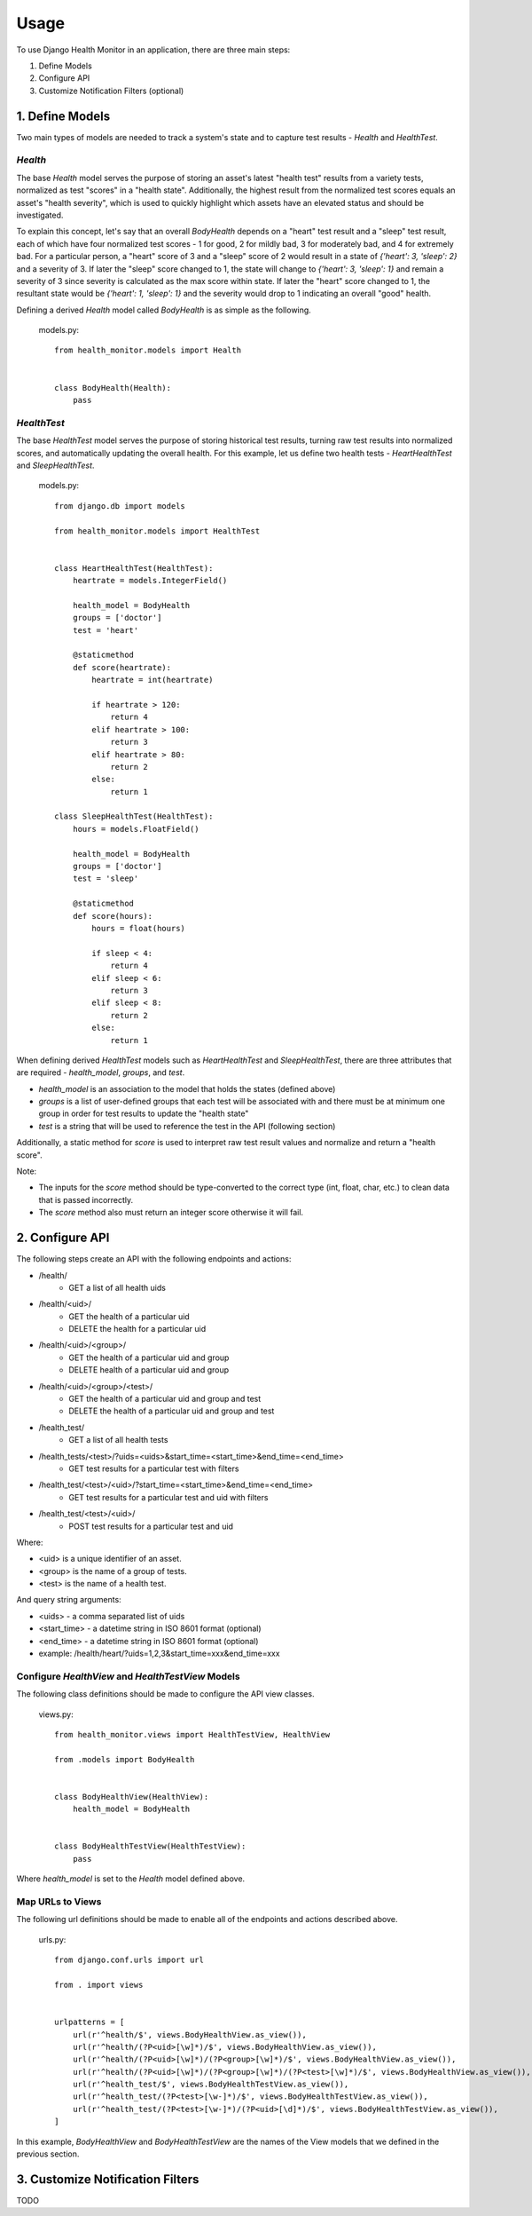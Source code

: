 #####
Usage
#####

To use Django Health Monitor in an application, there are three main steps:

1. Define Models
2. Configure API
3. Customize Notification Filters (optional)


****************
1. Define Models
****************

Two main types of models are needed to track a system's state and to capture test results - `Health` and `HealthTest`.

`Health`
--------

The base `Health` model serves the purpose of storing an asset's latest "health test" results from a variety tests, normalized as test "scores" in a "health state". Additionally, the highest result from the normalized test scores equals an asset's "health severity", which is used to quickly highlight which assets have an elevated status and should be investigated.

To explain this concept, let's say that an overall `BodyHealth` depends on a "heart" test result and a "sleep" test result, each of which have four normalized test scores - 1 for good, 2 for mildly bad, 3 for moderately bad, and 4 for extremely bad. For a particular person, a "heart" score of 3 and a "sleep" score of 2 would result in a state of `{'heart': 3, 'sleep': 2}` and a severity of 3. If later the "sleep" score changed to 1, the state will change to `{'heart': 3, 'sleep': 1}` and remain a severity of 3 since severity is calculated as the max score within state. If later the "heart" score changed to 1, the resultant state would be `{'heart': 1, 'sleep': 1}` and the severity would drop to 1 indicating an overall "good" health.

Defining a derived `Health` model called `BodyHealth` is as simple as the following.

    models.py::

        from health_monitor.models import Health


        class BodyHealth(Health):
            pass


`HealthTest`
------------

The base `HealthTest` model serves the purpose of storing historical test results, turning raw test results into normalized scores, and automatically updating the overall health. For this example, let us define two health tests - `HeartHealthTest` and `SleepHealthTest`.

    models.py::

        from django.db import models

        from health_monitor.models import HealthTest


        class HeartHealthTest(HealthTest):
            heartrate = models.IntegerField()

            health_model = BodyHealth
            groups = ['doctor']
            test = 'heart'

            @staticmethod
            def score(heartrate):
                heartrate = int(heartrate)

                if heartrate > 120:
                    return 4
                elif heartrate > 100:
                    return 3
                elif heartrate > 80:
                    return 2
                else:
                    return 1

        class SleepHealthTest(HealthTest):
            hours = models.FloatField()

            health_model = BodyHealth
            groups = ['doctor']
            test = 'sleep'

            @staticmethod
            def score(hours):
                hours = float(hours)

                if sleep < 4:
                    return 4
                elif sleep < 6:
                    return 3
                elif sleep < 8:
                    return 2
                else:
                    return 1

When defining derived `HealthTest` models such as `HeartHealthTest` and `SleepHealthTest`, there are three attributes that are required - `health_model`, `groups`, and `test`.

- `health_model` is an association to the model that holds the states (defined above)
- `groups` is a list of user-defined groups that each test will be associated with and there must be at minimum one group in order for test results to update the "health state"
- `test` is a string that will be used to reference the test in the API (following section)

Additionally, a static method for `score` is used to interpret raw test result values and normalize and return a "health score".

Note:

- The inputs for the `score` method should be type-converted to the correct type (int, float, char, etc.) to clean data that is passed incorrectly.
- The `score` method also must return an integer score otherwise it will fail.

****************
2. Configure API
****************

The following steps create an API with the following endpoints and actions:

- /health/
    - GET a list of all health uids
- /health/<uid>/
    - GET the health of a particular uid
    - DELETE the health for a particular uid
- /health/<uid>/<group>/
    - GET the health of a particular uid and group
    - DELETE health of a particular uid and group
- /health/<uid>/<group>/<test>/
    - GET the health of a particular uid and group and test
    - DELETE the health of a particular uid and group and test
- /health_test/
    - GET a list of all health tests
- /health_tests/<test>/?uids=<uids>&start_time=<start_time>&end_time=<end_time>
    - GET test results for a particular test with filters
- /health_test/<test>/<uid>/?start_time=<start_time>&end_time=<end_time>
    - GET test results for a particular test and uid with filters
- /health_test/<test>/<uid>/
    - POST test results for a particular test and uid


Where:

- <uid> is a unique identifier of an asset.
- <group> is the name of a group of tests.
- <test> is the name of a health test.

And query string arguments:

- <uids> - a comma separated list of uids
- <start_time> - a datetime string in ISO 8601 format (optional)
- <end_time> - a datetime string in  ISO 8601 format (optional)
- example: /health/heart/?uids=1,2,3&start_time=xxx&end_time=xxx

Configure `HealthView` and `HealthTestView` Models
--------------------------------------------------
The following class definitions should be made to configure the API view classes.

    views.py::

        from health_monitor.views import HealthTestView, HealthView

        from .models import BodyHealth


        class BodyHealthView(HealthView):
            health_model = BodyHealth


        class BodyHealthTestView(HealthTestView):
            pass

Where `health_model` is set to the `Health` model defined above.

Map URLs to Views
-----------------
The following url definitions should be made to enable all of the endpoints and actions described above.

    urls.py::


        from django.conf.urls import url

        from . import views


        urlpatterns = [
            url(r'^health/$', views.BodyHealthView.as_view()),
            url(r'^health/(?P<uid>[\w]*)/$', views.BodyHealthView.as_view()),
            url(r'^health/(?P<uid>[\w]*)/(?P<group>[\w]*)/$', views.BodyHealthView.as_view()),
            url(r'^health/(?P<uid>[\w]*)/(?P<group>[\w]*)/(?P<test>[\w]*)/$', views.BodyHealthView.as_view()),
            url(r'^health_test/$', views.BodyHealthTestView.as_view()),
            url(r'^health_test/(?P<test>[\w-]*)/$', views.BodyHealthTestView.as_view()),
            url(r'^health_test/(?P<test>[\w-]*)/(?P<uid>[\d]*)/$', views.BodyHealthTestView.as_view()),
        ]

In this example, `BodyHealthView` and `BodyHealthTestView` are the names of the View models that we defined in the previous section.


*********************************
3. Customize Notification Filters
*********************************
TODO
